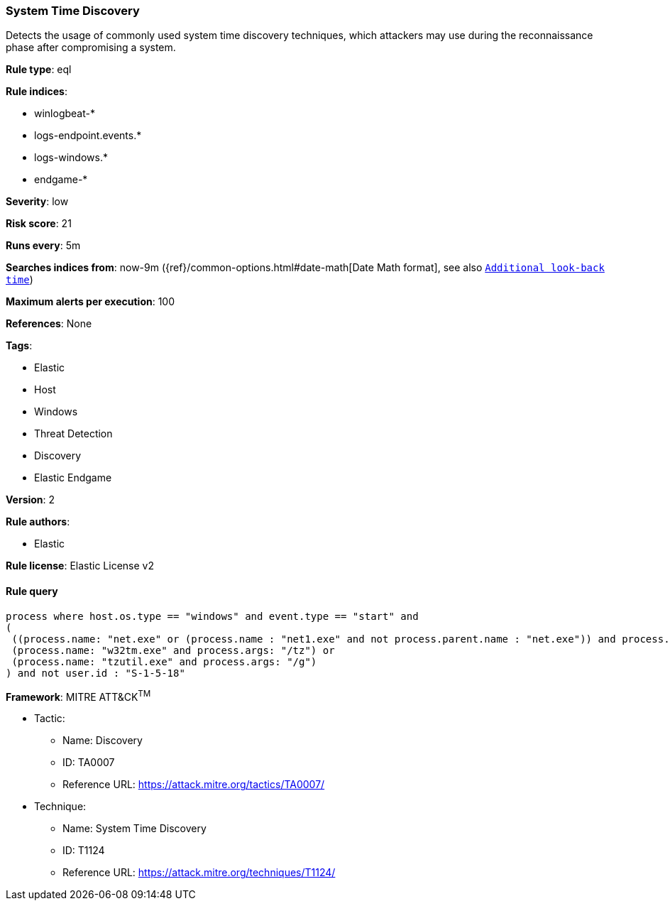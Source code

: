 [[prebuilt-rule-8-4-4-system-time-discovery]]
=== System Time Discovery

Detects the usage of commonly used system time discovery techniques, which attackers may use during the reconnaissance phase after compromising a system.

*Rule type*: eql

*Rule indices*: 

* winlogbeat-*
* logs-endpoint.events.*
* logs-windows.*
* endgame-*

*Severity*: low

*Risk score*: 21

*Runs every*: 5m

*Searches indices from*: now-9m ({ref}/common-options.html#date-math[Date Math format], see also <<rule-schedule, `Additional look-back time`>>)

*Maximum alerts per execution*: 100

*References*: None

*Tags*: 

* Elastic
* Host
* Windows
* Threat Detection
* Discovery
* Elastic Endgame

*Version*: 2

*Rule authors*: 

* Elastic

*Rule license*: Elastic License v2


==== Rule query


[source, js]
----------------------------------
process where host.os.type == "windows" and event.type == "start" and
(
 ((process.name: "net.exe" or (process.name : "net1.exe" and not process.parent.name : "net.exe")) and process.args : "time") or 
 (process.name: "w32tm.exe" and process.args: "/tz") or 
 (process.name: "tzutil.exe" and process.args: "/g")
) and not user.id : "S-1-5-18"

----------------------------------

*Framework*: MITRE ATT&CK^TM^

* Tactic:
** Name: Discovery
** ID: TA0007
** Reference URL: https://attack.mitre.org/tactics/TA0007/
* Technique:
** Name: System Time Discovery
** ID: T1124
** Reference URL: https://attack.mitre.org/techniques/T1124/
